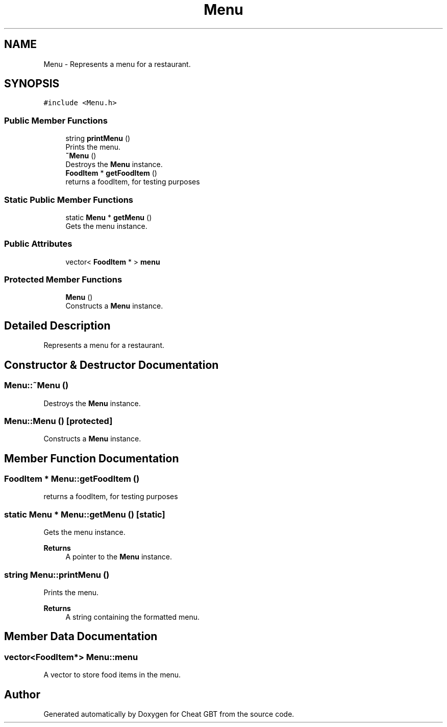 .TH "Menu" 3 "Cheat GBT" \" -*- nroff -*-
.ad l
.nh
.SH NAME
Menu \- Represents a menu for a restaurant\&.  

.SH SYNOPSIS
.br
.PP
.PP
\fC#include <Menu\&.h>\fP
.SS "Public Member Functions"

.in +1c
.ti -1c
.RI "string \fBprintMenu\fP ()"
.br
.RI "Prints the menu\&. "
.ti -1c
.RI "\fB~Menu\fP ()"
.br
.RI "Destroys the \fBMenu\fP instance\&. "
.ti -1c
.RI "\fBFoodItem\fP * \fBgetFoodItem\fP ()"
.br
.RI "returns a foodItem, for testing purposes "
.in -1c
.SS "Static Public Member Functions"

.in +1c
.ti -1c
.RI "static \fBMenu\fP * \fBgetMenu\fP ()"
.br
.RI "Gets the menu instance\&. "
.in -1c
.SS "Public Attributes"

.in +1c
.ti -1c
.RI "vector< \fBFoodItem\fP * > \fBmenu\fP"
.br
.in -1c
.SS "Protected Member Functions"

.in +1c
.ti -1c
.RI "\fBMenu\fP ()"
.br
.RI "Constructs a \fBMenu\fP instance\&. "
.in -1c
.SH "Detailed Description"
.PP 
Represents a menu for a restaurant\&. 
.SH "Constructor & Destructor Documentation"
.PP 
.SS "Menu::~Menu ()"

.PP
Destroys the \fBMenu\fP instance\&. 
.SS "Menu::Menu ()\fC [protected]\fP"

.PP
Constructs a \fBMenu\fP instance\&. 
.SH "Member Function Documentation"
.PP 
.SS "\fBFoodItem\fP * Menu::getFoodItem ()"

.PP
returns a foodItem, for testing purposes 
.SS "static \fBMenu\fP * Menu::getMenu ()\fC [static]\fP"

.PP
Gets the menu instance\&. 
.PP
\fBReturns\fP
.RS 4
A pointer to the \fBMenu\fP instance\&. 
.RE
.PP

.SS "string Menu::printMenu ()"

.PP
Prints the menu\&. 
.PP
\fBReturns\fP
.RS 4
A string containing the formatted menu\&. 
.RE
.PP

.SH "Member Data Documentation"
.PP 
.SS "vector<\fBFoodItem\fP*> Menu::menu"
A vector to store food items in the menu\&. 

.SH "Author"
.PP 
Generated automatically by Doxygen for Cheat GBT from the source code\&.
